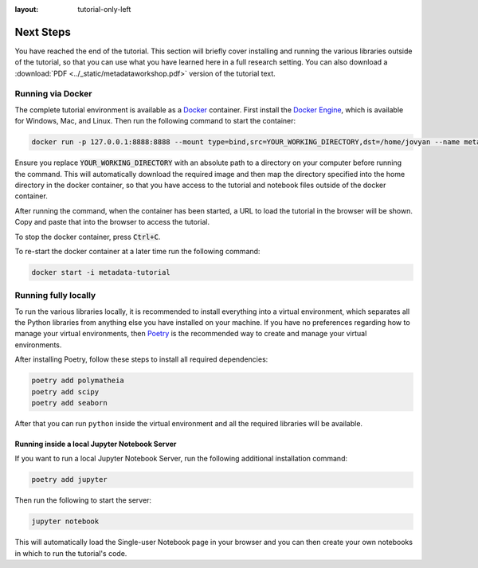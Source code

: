 :layout: tutorial-only-left

Next Steps
==========

You have reached the end of the tutorial. This section will briefly cover installing and running the various libraries outside of the tutorial, so that you can use what you have learned here in a full research setting. You can also download a :download:`PDF <../_static/metadataworkshop.pdf>` version of the tutorial text.

Running via Docker
------------------

The complete tutorial environment is available as a `Docker <https://www.docker.com/>`_ container. First install the `Docker Engine <https://www.docker.com/get-started>`_, which is available for Windows, Mac, and Linux. Then run the following command to start the container:

.. sourcecode::

   docker run -p 127.0.0.1:8888:8888 --mount type=bind,src=YOUR_WORKING_DIRECTORY,dst=/home/jovyan --name metadata-tutorial mmh352/metadata-tutorial-local

Ensure you replace :code:`YOUR_WORKING_DIRECTORY` with an absolute path to a directory on your computer before running the command. This will automatically download the required image and then map the directory specified into the home directory in the docker container, so that you have access to the tutorial and notebook files outside of the docker container.

After running the command, when the container has been started, a URL to load the tutorial in the browser will be shown. Copy and paste that into the browser to access the tutorial.

To stop the docker container, press :code:`Ctrl+C`.

To re-start the docker container at a later time run the following command:

.. sourcecode::

   docker start -i metadata-tutorial

Running fully locally
---------------------

To run the various libraries locally, it is recommended to install everything into a virtual environment, which separates all the Python libraries from anything else you have installed on your machine. If you have no preferences regarding how to manage your virtual environments, then `Poetry <https://python-poetry.org/>`_ is the recommended way to create and manage your virtual environments.

After installing Poetry, follow these steps to install all required dependencies:

.. sourcecode:: console

    poetry add polymatheia
    poetry add scipy
    poetry add seaborn

After that you can run ``python`` inside the virtual environment and all the required libraries will be available.

Running inside a local Jupyter Notebook Server
++++++++++++++++++++++++++++++++++++++++++++++

If you want to run a local Jupyter Notebook Server, run the following additional installation command:

.. sourcecode:: console

    poetry add jupyter

Then run the following to start the server:

.. sourcecode:: console

    jupyter notebook

This will automatically load the Single-user Notebook page in your browser and you can then create your own notebooks in which to run the tutorial's code.
